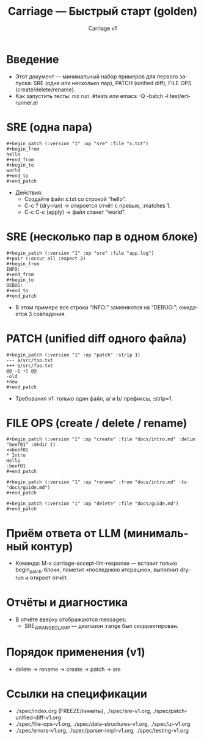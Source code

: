 #+title: Carriage — Быстрый старт (golden)
#+author: Carriage v1
#+language: ru
#+options: toc:2 num:t

* Введение
- Этот документ — минимальный набор примеров для первого запуска: SRE (одна или несколько пар), PATCH (unified diff), FILE OPS (create/delete/rename).
- Как запустить тесты: nix run .#tests или emacs -Q -batch -l test/ert-runner.el

* SRE (одна пара)
#+begin_example
#+begin_patch (:version "1" :op "sre" :file "x.txt")
#+begin_from
hello
#+end_from
#+begin_to
world
#+end_to
#+end_patch
#+end_example
- Действия:
  - Создайте файл x.txt со строкой “hello”.
  - C-c ? (dry-run) → откроется отчёт с превью, :matches 1.
  - C-c C-c (apply) → файл станет “world”.

* SRE (несколько пар в одном блоке)
#+begin_example
#+begin_patch (:version "1" :op "sre" :file "app.log")
#+pair (:occur all :expect 3)
#+begin_from
INFO:
#+end_from
#+begin_to
DEBUG:
#+end_to
#+end_patch
#+end_example
- В этом примере все строки “INFO:” заменяются на “DEBUG:”; ожидается 3 совпадения.

* PATCH (unified diff одного файла)
#+begin_example
#+begin_patch (:version "1" :op "patch" :strip 1)
--- a/src/foo.txt
+++ b/src/foo.txt
@@ -1 +1 @@
-old
+new
#+end_patch
#+end_example
- Требования v1: только один файл, a/ и b/ префиксы, :strip=1.

* FILE OPS (create / delete / rename)
#+begin_example
#+begin_patch (:version "1" :op "create" :file "docs/intro.md" :delim "beef01" :mkdir t)
<<beef01
* Intro
Hello
:beef01
#+end_patch

#+begin_patch (:version "1" :op "rename" :from "docs/intro.md" :to "docs/guide.md")
#+end_patch

#+begin_patch (:version "1" :op "delete" :file "docs/guide.md")
#+end_patch
#+end_example

* Приём ответа от LLM (минимальный контур)
- Команда: M-x carriage-accept-llm-response — вставит только begin_patch-блоки, пометит «последнюю итерацию», выполнит dry-run и откроет отчёт.

* Отчёты и диагностика
- В отчёте вверху отображаются messages:
  - SRE_W_RANGE_CLAMP — диапазон :range был скорректирован.

* Порядок применения (v1)
- delete → rename → create → patch → sre

* Ссылки на спецификации
- ./spec/index.org (FREEZE/лимиты), ./spec/sre-v1.org, ./spec/patch-unified-diff-v1.org
- ./spec/file-ops-v1.org, ./spec/data-structures-v1.org, ./spec/ui-v1.org
- ./spec/errors-v1.org, ./spec/parser-impl-v1.org, ./spec/testing-v1.org

